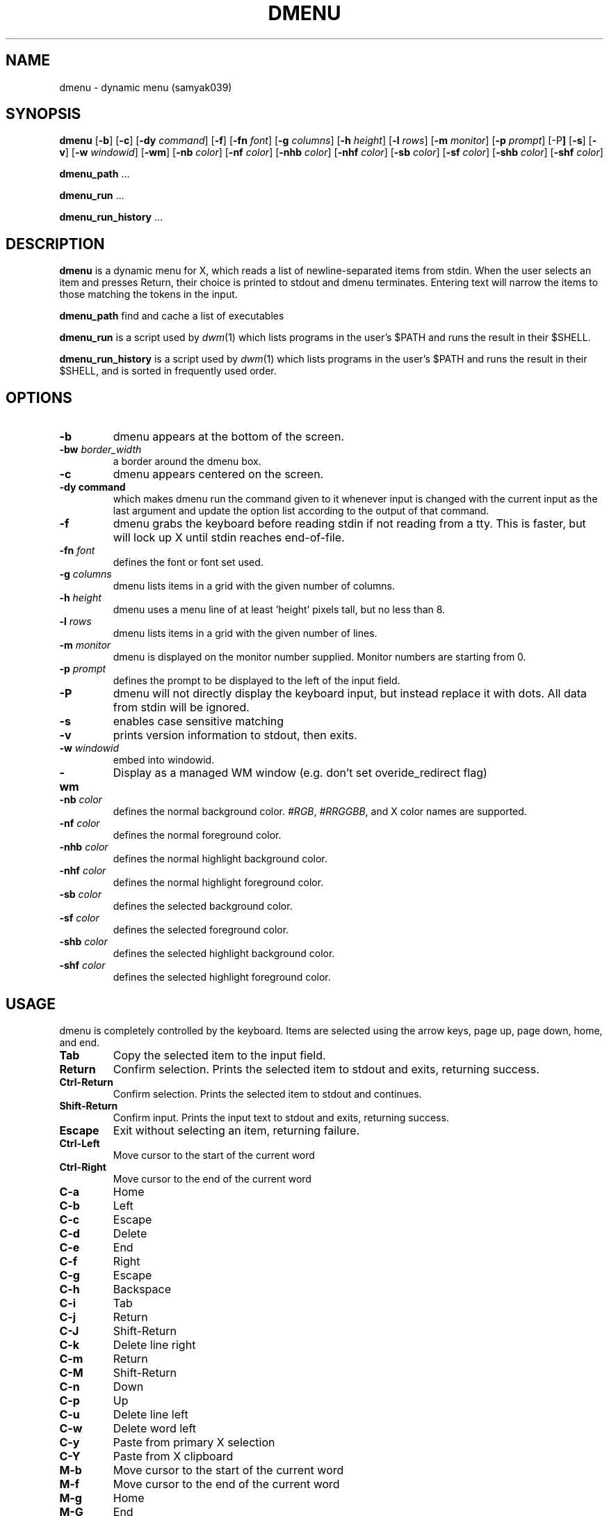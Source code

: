 .TH DMENU 1 dmenu\-VERSION
.SH NAME
dmenu \- dynamic menu (samyak039)
.SH SYNOPSIS
.B dmenu
.RB [ \-b ]
.RB [ \-c ]
.RB [ \-dy
.IR command ]
.RB [ \-f ]
.RB [ \-fn
.IR font ]
.RB [ \-g
.IR columns ]
.RB [ \-h
.IR height ]
.RB [ \-l
.IR rows ]
.RB [ \-m
.IR monitor ]
.RB [ \-p
.IR prompt ]
.RB [\-P ]
.RB [ \-s ]
.RB [ \-v ]
.RB [ \-w
.IR windowid ]
.RB [ \-wm ]
.RB [ \-nb
.IR color ]
.RB [ \-nf
.IR color ]
.RB [ \-nhb
.IR color ]
.RB [ \-nhf
.IR color ]
.RB [ \-sb
.IR color ]
.RB [ \-sf
.IR color ]
.RB [ \-shb
.IR color ]
.RB [ \-shf
.IR color ]
.P
.BR dmenu_path " ..."
.P
.BR dmenu_run " ..."
.P
.BR dmenu_run_history " ..."
.SH DESCRIPTION
.B dmenu
is a dynamic menu for X, which reads a list of newline\-separated items from
stdin.  When the user selects an item and presses Return, their choice is printed
to stdout and dmenu terminates.  Entering text will narrow the items to those
matching the tokens in the input.
.P
.B dmenu_path
find and cache a list of executables
.P
.B dmenu_run
is a script used by
.IR dwm (1)
which lists programs in the user's $PATH and runs the result in their $SHELL.
.P
.B dmenu_run_history
is a script used by
.IR dwm (1)
which lists programs in the user's $PATH and runs the result in their $SHELL, and is sorted in frequently used order.
.SH OPTIONS
.TP
.B \-b
dmenu appears at the bottom of the screen.
.TP
.BI \-bw " border_width"
a border around the dmenu box.
.TP
.B \-c
dmenu appears centered on the screen.
.TP
.B \-dy " command"
which makes dmenu run the command given to it whenever input is changed with the current input as the last argument and update the option list according to the output of that command.
.TP
.B \-f
dmenu grabs the keyboard before reading stdin if not reading from a tty. This
is faster, but will lock up X until stdin reaches end\-of\-file.
.TP
.BI \-fn " font"
defines the font or font set used.
.TP
.BI \-g " columns"
dmenu lists items in a grid with the given number of columns.
.TP
.BI \-h " height"
dmenu uses a menu line of at least 'height' pixels tall, but no less than 8.
.TP
.BI \-l " rows"
dmenu lists items in a grid with the given number of lines.
.TP
.BI \-m " monitor"
dmenu is displayed on the monitor number supplied. Monitor numbers are starting
from 0.
.TP
.BI \-p " prompt"
defines the prompt to be displayed to the left of the input field.
.TP
.B \-P
dmenu will not directly display the keyboard input, but instead replace it with dots. All data from stdin will be ignored.
.TP
.BI \-s 
enables case sensitive matching
.TP
.B \-v
prints version information to stdout, then exits.
.TP
.BI \-w " windowid"
embed into windowid.
.TP
.BI \-wm
Display as a managed WM window (e.g. don't set overide_redirect flag)
.TP
.BI \-nb " color"
defines the normal background color.
.IR #RGB ,
.IR #RRGGBB ,
and X color names are supported.
.TP
.BI \-nf " color"
defines the normal foreground color.
.TP
.BI \-nhb " color"
defines the normal highlight background color.
.TP
.BI \-nhf " color"
defines the normal highlight foreground color.
.TP
.BI \-sb " color"
defines the selected background color.
.TP
.BI \-sf " color"
defines the selected foreground color.
.TP
.BI \-shb " color"
defines the selected highlight background color.
.TP
.BI \-shf " color"
defines the selected highlight foreground color.
.SH USAGE
dmenu is completely controlled by the keyboard.  Items are selected using the
arrow keys, page up, page down, home, and end.
.TP
.B Tab
Copy the selected item to the input field.
.TP
.B Return
Confirm selection.  Prints the selected item to stdout and exits, returning
success.
.TP
.B Ctrl-Return
Confirm selection.  Prints the selected item to stdout and continues.
.TP
.B Shift\-Return
Confirm input.  Prints the input text to stdout and exits, returning success.
.TP
.B Escape
Exit without selecting an item, returning failure.
.TP
.B Ctrl-Left
Move cursor to the start of the current word
.TP
.B Ctrl-Right
Move cursor to the end of the current word
.TP
.B C\-a
Home
.TP
.B C\-b
Left
.TP
.B C\-c
Escape
.TP
.B C\-d
Delete
.TP
.B C\-e
End
.TP
.B C\-f
Right
.TP
.B C\-g
Escape
.TP
.B C\-h
Backspace
.TP
.B C\-i
Tab
.TP
.B C\-j
Return
.TP
.B C\-J
Shift-Return
.TP
.B C\-k
Delete line right
.TP
.B C\-m
Return
.TP
.B C\-M
Shift-Return
.TP
.B C\-n
Down
.TP
.B C\-p
Up
.TP
.B C\-u
Delete line left
.TP
.B C\-w
Delete word left
.TP
.B C\-y
Paste from primary X selection
.TP
.B C\-Y
Paste from X clipboard
.TP
.B M\-b
Move cursor to the start of the current word
.TP
.B M\-f
Move cursor to the end of the current word
.TP
.B M\-g
Home
.TP
.B M\-G
End
.TP
.B M\-h
Up
.TP
.B M\-j
Page down
.TP
.B M\-k
Page up
.TP
.B M\-l
Down
.SH SEE ALSO
.IR dwm (1),
.IR stest (1)
